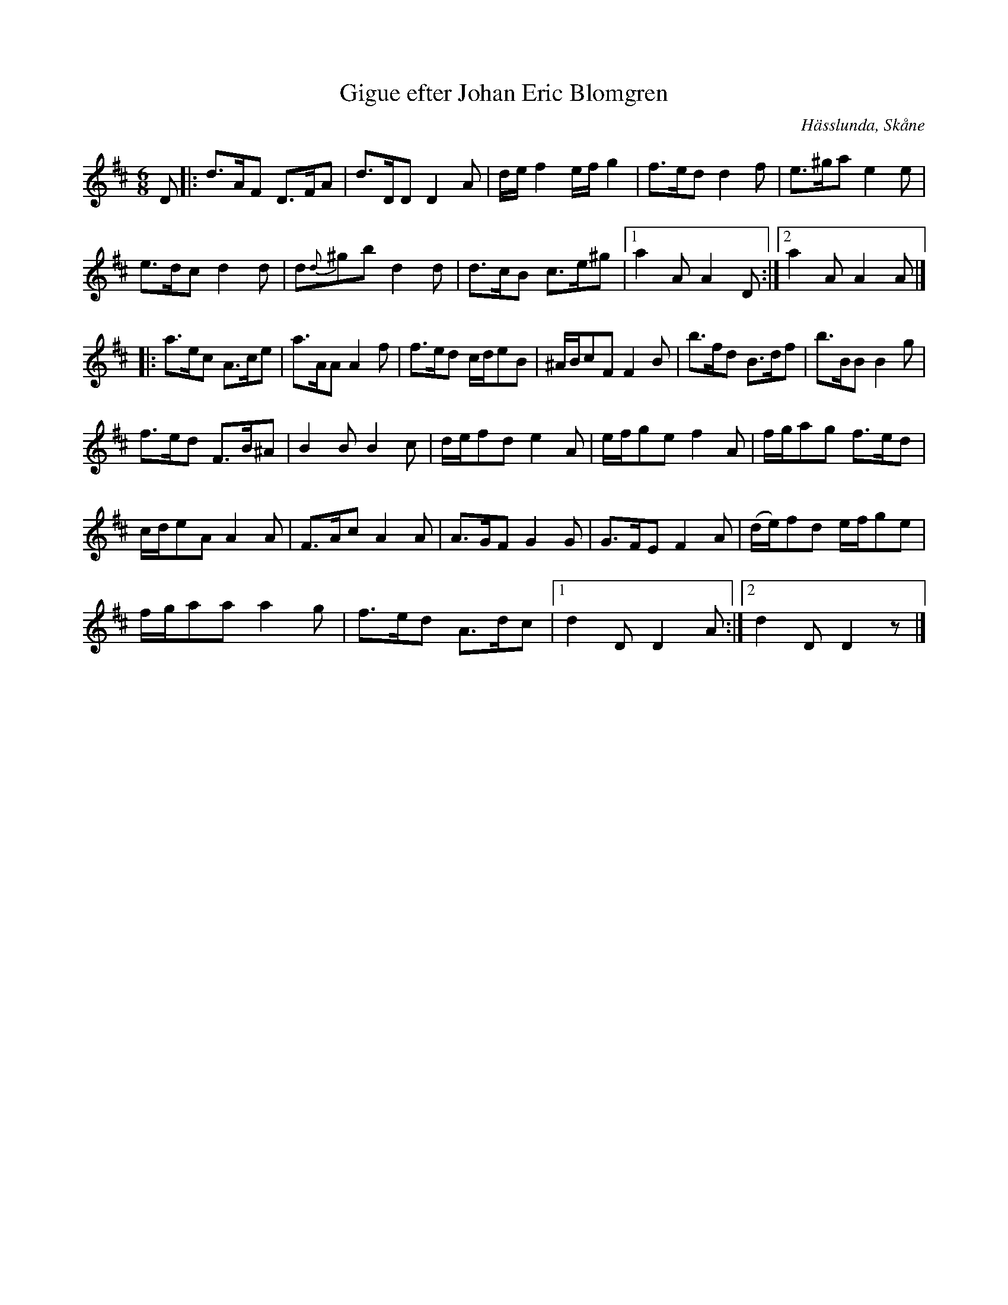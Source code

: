 %%abc-charset utf-8

X:1
T:Gigue efter Johan Eric Blomgren
Z:Jonas Brunskog, 10/7 2008
O:Hässlunda, Skåne
S:efter Johan Eric Blomgren
N:Folkmusikkommissionens notsamling, Bild: 12 Volym: Ma 13a Datering: 1780-. Nummer 34
R:Gigue
M:6/8
L:1/8
K:D
D|:d>AF D>FA|d>DD D2A|d/e/f2 e/f/g2|f>ed d2f|e>^ga e2e|
e>dc d2d|d{d}^gb d2d|d>cB c>e^g|[1a2A A2D :|[2a2A A2A |]
|:a>ec A>ce|a>AA A2f|f>ed c/d/eB|^A/B/cF F2B|b>fd B>df|b>BB B2g|
f>ed F>B^A |B2B B2c|d/e/fd e2A|e/f/ge f2A|f/g/ag f>ed|
c/d/eA A2A|F>Ac A2A|A>GF G2G|G>FE F2A|(d/e/)fd e/f/ge|
f/g/aa a2g|f>ed A>dc|[1 d2D D2A:|[2d2D D2z |]

